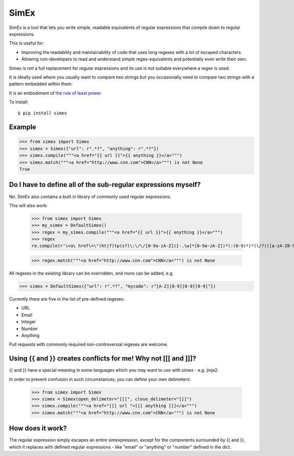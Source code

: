 SimEx
=====

SimEx is a tool that lets you write simple, readable equivalents of regular expressions that
compile down to regular expressions.

This is useful for:

* Improving the readability and maintainability of code that uses long regexes with a lot of escaped characters.
* Allowing non-developers to read and understand simple regex-equivalents and potentially even write their own.

Simex is *not* a full replacement for regular expressions and its use is not suitable everywhere a regex is used.

It is ideally used where you usually want to compare two strings but you occasionally need to compare two
strings with a pattern embedded within them.

It is an embodiment of `the rule of least power <https://en.wikipedia.org/wiki/Rule_of_least_power>`_.

To install::

  $ pip install simex


Example
-------

.. code-block:: python

  >>> from simex import Simex
  >>> simex = Simex({"url": r".*?", "anything": r".*?"})
  >>> simex.compile("""<a href="{{ url }}">{{ anything }}</a>""")
  >>> simex.match("""<a href="http://www.cnn.com">CNN</a>""") is not None
  True


Do I have to define all of the sub-regular expressions myself?
--------------------------------------------------------------

No. SimEx also contains a built in library of commonly used regular expressions.

This will also work:

  >>> from simex import Simex
  >>> my_simex = DefaultSimex()
  >>> regex = my_simex.compile("""<a href="{{ url }}">{{ anything }}</a>""")
  >>> regex
  re.compile(r'\<a\ href\=\"(ht|f)tp(s?)\:\/\/[0-9a-zA-Z]([-.\w]*[0-9a-zA-Z])*(:(0-9)*)*(\/?)([a-zA-Z0-9\-\.\?\,\\'\/\\\+&amp;%\$#_]*)?\"\>.*?\<\/a\>', re.UNICODE)

  >>> regex.match("""<a href="http://www.cnn.com">CNN</a>""") is not None

All regexes in the existing library can be overridden, and more can be added, e.g.

.. code-block:: python

  >>> simex = DefaultSimex({"url": r".*?", "mycode": r"[A-Z][0-9][0-9][0-9]"})

Currently there are five in the list of pre-defined regexes:

* URL
* Email
* Integer
* Number
* Anything

Pull requests with commonly required non-controversial regexes are welcome.


Using {{ and }} creates conflicts for me! Why not [[[ and ]]]?
--------------------------------------------------------------

{{ and }} have a special meaning in some languages which you may want to use
with simex - e.g. jinja2.

In order to prevent confusion in such circumstances, you can define your
own delimeters:

  >>> from simex import Simex
  >>> simex = Simex(open_delimeter="[[[", close_delimeter="]]]")
  >>> simex.compile("""<a href="[[[ url ">[[[ anything ]]]</a>""")
  >>> simex.match("""<a href="http://www.cnn.com">CNN</a>""") is not None


How does it work?
-----------------

The regular expression simply escapes an entire simexpression, except for the
components surrounded by {{ and }}, which it replaces with defined regular
expressions - like "email" or "anything" or "number" defined in the dict.
